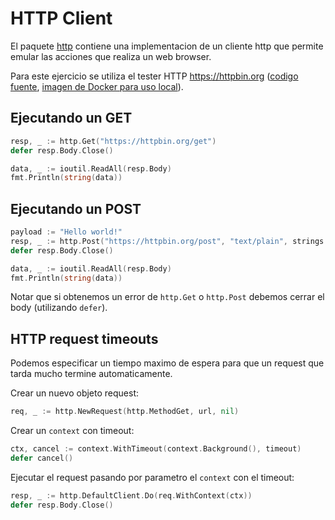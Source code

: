* HTTP Client
  :PROPERTIES:
  :CUSTOM_ID: http-client
  :END:

El paquete [[https://golang.org/pkg/net/http/][http]] contiene una implementacion de un cliente http que
permite emular las acciones que realiza un web browser.

Para este ejercicio se utiliza el tester HTTP https://httpbin.org
([[https://github.com/postmanlabs/httpbin][codigo fuente]], [[https://hub.docker.com/r/kennethreitz/httpbin/][imagen de Docker para uso local]]).

** Ejecutando un GET
   :PROPERTIES:
   :CUSTOM_ID: ejecutando-un-get
   :END:

#+begin_src go
  resp, _ := http.Get("https://httpbin.org/get")
  defer resp.Body.Close()

  data, _ := ioutil.ReadAll(resp.Body)
  fmt.Println(string(data))
#+end_src

** Ejecutando un POST
   :PROPERTIES:
   :CUSTOM_ID: ejecutando-un-post
   :END:

#+begin_src go
  payload := "Hello world!"
  resp, _ := http.Post("https://httpbin.org/post", "text/plain", strings.NewReader(payload))
  defer resp.Body.Close()

  data, _ := ioutil.ReadAll(resp.Body)
  fmt.Println(string(data))
#+end_src

Notar que si obtenemos un error de =http.Get= o =http.Post= debemos
cerrar el body (utilizando =defer=).

** HTTP request timeouts
   :PROPERTIES:
   :CUSTOM_ID: http-request-timeouts
   :END:

Podemos especificar un tiempo maximo de espera para que un request que
tarda mucho termine automaticamente.

Crear un nuevo objeto request:

#+begin_src go
  req, _ := http.NewRequest(http.MethodGet, url, nil)
#+end_src

Crear un =context= con timeout:

#+begin_src go
  ctx, cancel := context.WithTimeout(context.Background(), timeout)
  defer cancel()
#+end_src

Ejecutar el request pasando por parametro el =context= con el timeout:

#+begin_src go
  resp, _ := http.DefaultClient.Do(req.WithContext(ctx))
  defer resp.Body.Close()
#+end_src
